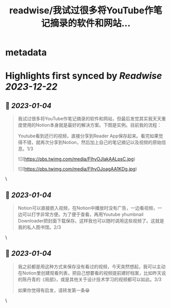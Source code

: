 :PROPERTIES:
:title: readwise/我试过很多将YouTube作笔记摘录的软件和网站...
:END:


* metadata
:PROPERTIES:
:author: [[bearbig on Twitter]]
:full-title: "我试过很多将YouTube作笔记摘录的软件和网站..."
:category: [[tweets]]
:url: https://twitter.com/bearbig/status/1610162461398962178
:image-url: https://pbs.twimg.com/profile_images/803996540696084480/Z-uk8--s.jpg
:END:

* Highlights first synced by [[Readwise]] [[2023-12-22]]
** 📌 [[2023-01-04]]
#+BEGIN_QUOTE
我试过很多将YouTube作笔记摘录的软件和网站，但最后发觉其实我天天重度使用的Notion本身就是最好的解决方案。下图是实例。目前我的流程：

Youtube看到还行的视频，直接分享到Reader App保存起来。看完如果觉得不错，就再次分享到Notion，然后加上自己的笔记摘记以及视频的原始信息。1/3 

![](https://pbs.twimg.com/media/FlhyOJlakAALpsC.jpg) 

![](https://pbs.twimg.com/media/FlhyOJoagAA1KDg.jpg) 
#+END_QUOTE\
** 📌 [[2023-01-04]]
#+BEGIN_QUOTE
Notion可以直接嵌入视频，在Notion中播放时没有广告，一边看视频，一边可以打字非常方便。为了便于查看，再用Youtube yhumbnail Downloader把封面下载保存。这样我也可以随时调用这些视频了。这就是我的私人图书馆。2/3 
#+END_QUOTE\
** 📌 [[2023-01-04]]
#+BEGIN_QUOTE
我之前都是用这种方式来保存没有看过的视频，今天突然想起，我可以主动在Notion里创建观看列表，把自己想要看的视频提前建好档案，比如昨天说的陈丹青的《局部》，或是其他关于设计技术学习的视频都可以如此。3/3

如果你觉得有启发，请转发第一条😁 
#+END_QUOTE\